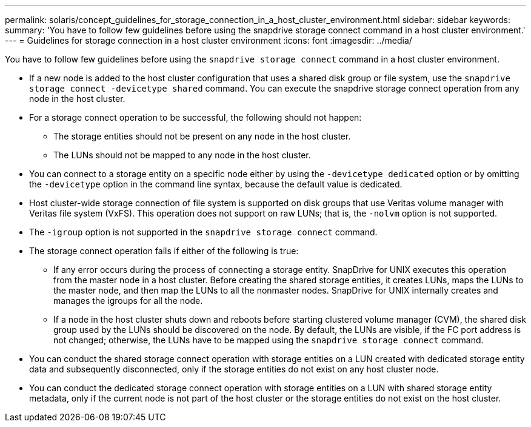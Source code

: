 ---
permalink: solaris/concept_guidelines_for_storage_connection_in_a_host_cluster_environment.html
sidebar: sidebar
keywords:
summary: 'You have to follow few guidelines before using the snapdrive storage connect command in a host cluster environment.'
---
= Guidelines for storage connection in a host cluster environment
:icons: font
:imagesdir: ../media/

[.lead]
You have to follow few guidelines before using the `snapdrive storage connect` command in a host cluster environment.

* If a new node is added to the host cluster configuration that uses a shared disk group or file system, use the `snapdrive storage connect -devicetype shared` command. You can execute the snapdrive storage connect operation from any node in the host cluster.
* For a storage connect operation to be successful, the following should not happen:
 ** The storage entities should not be present on any node in the host cluster.
 ** The LUNs should not be mapped to any node in the host cluster.
* You can connect to a storage entity on a specific node either by using the `-devicetype dedicated` option or by omitting the `-devicetype` option in the command line syntax, because the default value is dedicated.
* Host cluster-wide storage connection of file system is supported on disk groups that use Veritas volume manager with Veritas file system (VxFS). This operation does not support on raw LUNs; that is, the `-nolvm` option is not supported.
* The `-igroup` option is not supported in the `snapdrive storage connect` command.
* The storage connect operation fails if either of the following is true:
 ** If any error occurs during the process of connecting a storage entity. SnapDrive for UNIX executes this operation from the master node in a host cluster. Before creating the shared storage entities, it creates LUNs, maps the LUNs to the master node, and then map the LUNs to all the nonmaster nodes. SnapDrive for UNIX internally creates and manages the igroups for all the node.
 ** If a node in the host cluster shuts down and reboots before starting clustered volume manager (CVM), the shared disk group used by the LUNs should be discovered on the node. By default, the LUNs are visible, if the FC port address is not changed; otherwise, the LUNs have to be mapped using the `snapdrive storage connect` command.
* You can conduct the shared storage connect operation with storage entities on a LUN created with dedicated storage entity data and subsequently disconnected, only if the storage entities do not exist on any host cluster node.
* You can conduct the dedicated storage connect operation with storage entities on a LUN with shared storage entity metadata, only if the current node is not part of the host cluster or the storage entities do not exist on the host cluster.
